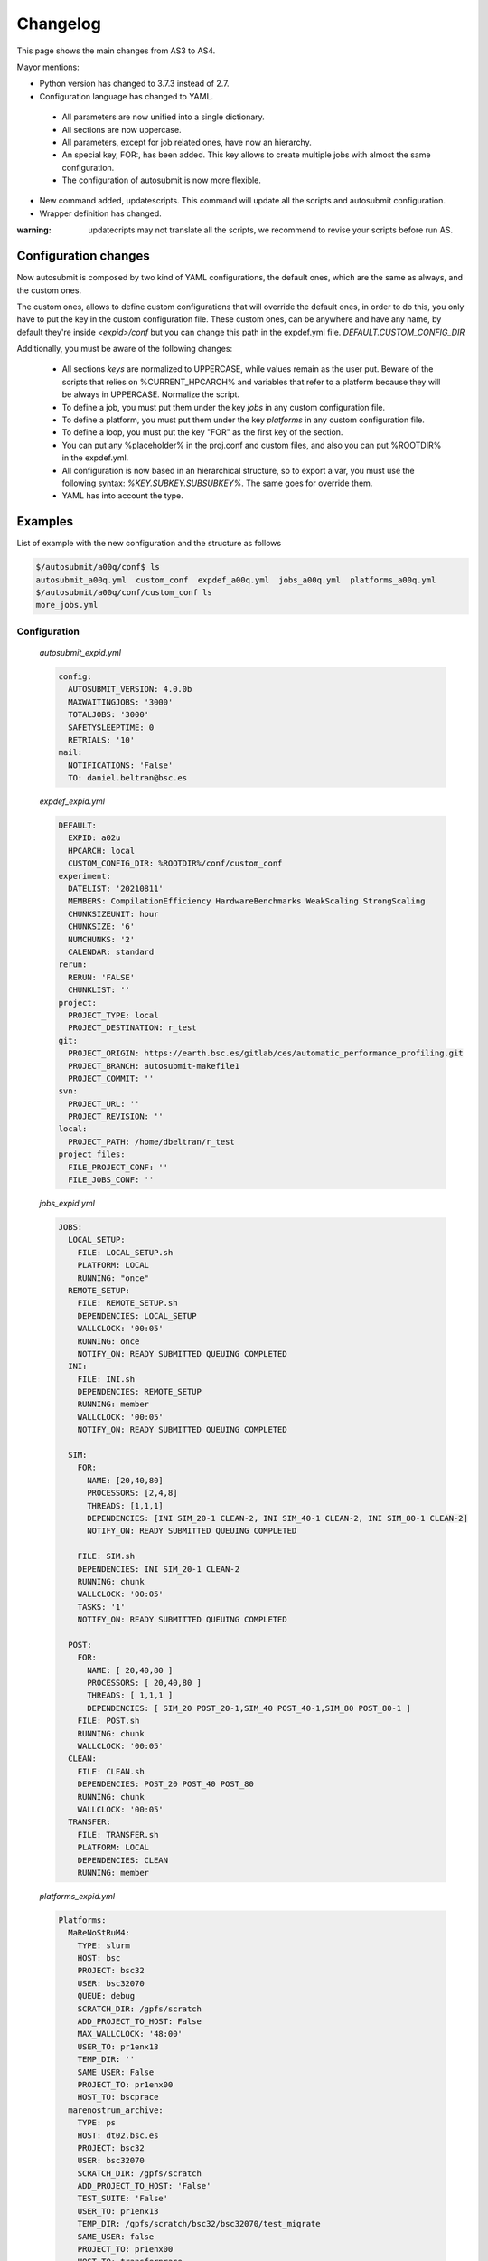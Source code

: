 #########
Changelog
#########

This page shows the main changes from AS3 to AS4.

Mayor mentions:

- Python version has changed to 3.7.3 instead of 2.7.
- Configuration language has changed to YAML.
 - All parameters are now unified into a single dictionary.
 - All sections are now uppercase.
 - All parameters, except for job related ones, have now an hierarchy.
 - An special key, FOR:, has been added. This key allows to create multiple jobs with almost the same configuration.
 - The configuration of autosubmit is now more flexible.
- New command added, updatescripts. This command will update all the scripts and autosubmit configuration.
- Wrapper definition has changed.

:warning: updatecripts may not translate all the scripts, we recommend to revise your scripts before run AS.

Configuration changes
---------------------

Now autosubmit is composed by two kind of YAML configurations, the default ones, which are the same as always, and the custom ones.

The custom ones, allows to define custom configurations that will override the default ones, in order to do this, you only have to put the key in the custom configuration file.
These custom ones, can be anywhere and have any name, by default they're inside `<expid>/conf` but you can change this path in the expdef.yml file. `DEFAULT.CUSTOM_CONFIG_DIR`

Additionally, you must be aware of the following changes:

 - All sections *keys* are normalized to UPPERCASE, while values remain as the user put. Beware of the scripts that relies on %CURRENT_HPCARCH% and variables that refer to a platform because they will be always in UPPERCASE. Normalize the script.
 - To define a job, you must put them under the key `jobs` in any custom configuration file.
 - To define a platform, you must put them under the key `platforms` in any custom configuration file.
 - To define a loop, you must put the key "FOR" as the first key of the section.
 - You can put any %placeholder% in the proj.conf and custom files, and also you can put %ROOTDIR% in the expdef.yml.
 - All configuration is now based in an hierarchical structure, so to export a var, you must use the following syntax: `%KEY.SUBKEY.SUBSUBKEY%`. The same goes for override them.
 - YAML has into account the type.

Examples
--------

List of example with the new configuration and the structure as follows

.. code-block:: bash

    $/autosubmit/a00q/conf$ ls
    autosubmit_a00q.yml  custom_conf  expdef_a00q.yml  jobs_a00q.yml  platforms_a00q.yml
    $/autosubmit/a00q/conf/custom_conf ls
    more_jobs.yml

Configuration
~~~~~~~~~~~~~

    `autosubmit_expid.yml`

    .. code-block:: yaml

        config:
          AUTOSUBMIT_VERSION: 4.0.0b
          MAXWAITINGJOBS: '3000'
          TOTALJOBS: '3000'
          SAFETYSLEEPTIME: 0
          RETRIALS: '10'
        mail:
          NOTIFICATIONS: 'False'
          TO: daniel.beltran@bsc.es

    `expdef_expid.yml`

    .. code-block:: yaml

        DEFAULT:
          EXPID: a02u
          HPCARCH: local
          CUSTOM_CONFIG_DIR: %ROOTDIR%/conf/custom_conf
        experiment:
          DATELIST: '20210811'
          MEMBERS: CompilationEfficiency HardwareBenchmarks WeakScaling StrongScaling
          CHUNKSIZEUNIT: hour
          CHUNKSIZE: '6'
          NUMCHUNKS: '2'
          CALENDAR: standard
        rerun:
          RERUN: 'FALSE'
          CHUNKLIST: ''
        project:
          PROJECT_TYPE: local
          PROJECT_DESTINATION: r_test
        git:
          PROJECT_ORIGIN: https://earth.bsc.es/gitlab/ces/automatic_performance_profiling.git
          PROJECT_BRANCH: autosubmit-makefile1
          PROJECT_COMMIT: ''
        svn:
          PROJECT_URL: ''
          PROJECT_REVISION: ''
        local:
          PROJECT_PATH: /home/dbeltran/r_test
        project_files:
          FILE_PROJECT_CONF: ''
          FILE_JOBS_CONF: ''

    `jobs_expid.yml`

    .. code-block:: yaml

        JOBS:
          LOCAL_SETUP:
            FILE: LOCAL_SETUP.sh
            PLATFORM: LOCAL
            RUNNING: "once"
          REMOTE_SETUP:
            FILE: REMOTE_SETUP.sh
            DEPENDENCIES: LOCAL_SETUP
            WALLCLOCK: '00:05'
            RUNNING: once
            NOTIFY_ON: READY SUBMITTED QUEUING COMPLETED
          INI:
            FILE: INI.sh
            DEPENDENCIES: REMOTE_SETUP
            RUNNING: member
            WALLCLOCK: '00:05'
            NOTIFY_ON: READY SUBMITTED QUEUING COMPLETED

          SIM:
            FOR:
              NAME: [20,40,80]
              PROCESSORS: [2,4,8]
              THREADS: [1,1,1]
              DEPENDENCIES: [INI SIM_20-1 CLEAN-2, INI SIM_40-1 CLEAN-2, INI SIM_80-1 CLEAN-2]
              NOTIFY_ON: READY SUBMITTED QUEUING COMPLETED

            FILE: SIM.sh
            DEPENDENCIES: INI SIM_20-1 CLEAN-2
            RUNNING: chunk
            WALLCLOCK: '00:05'
            TASKS: '1'
            NOTIFY_ON: READY SUBMITTED QUEUING COMPLETED

          POST:
            FOR:
              NAME: [ 20,40,80 ]
              PROCESSORS: [ 20,40,80 ]
              THREADS: [ 1,1,1 ]
              DEPENDENCIES: [ SIM_20 POST_20-1,SIM_40 POST_40-1,SIM_80 POST_80-1 ]
            FILE: POST.sh
            RUNNING: chunk
            WALLCLOCK: '00:05'
          CLEAN:
            FILE: CLEAN.sh
            DEPENDENCIES: POST_20 POST_40 POST_80
            RUNNING: chunk
            WALLCLOCK: '00:05'
          TRANSFER:
            FILE: TRANSFER.sh
            PLATFORM: LOCAL
            DEPENDENCIES: CLEAN
            RUNNING: member

    `platforms_expid.yml`

    .. code-block:: yaml

        Platforms:
          MaReNoStRuM4:
            TYPE: slurm
            HOST: bsc
            PROJECT: bsc32
            USER: bsc32070
            QUEUE: debug
            SCRATCH_DIR: /gpfs/scratch
            ADD_PROJECT_TO_HOST: False
            MAX_WALLCLOCK: '48:00'
            USER_TO: pr1enx13
            TEMP_DIR: ''
            SAME_USER: False
            PROJECT_TO: pr1enx00
            HOST_TO: bscprace
          marenostrum_archive:
            TYPE: ps
            HOST: dt02.bsc.es
            PROJECT: bsc32
            USER: bsc32070
            SCRATCH_DIR: /gpfs/scratch
            ADD_PROJECT_TO_HOST: 'False'
            TEST_SUITE: 'False'
            USER_TO: pr1enx13
            TEMP_DIR: /gpfs/scratch/bsc32/bsc32070/test_migrate
            SAME_USER: false
            PROJECT_TO: pr1enx00
            HOST_TO: transferprace
          transfer_node:
            TYPE: ps
            HOST: dt01.bsc.es
            PROJECT: bsc32
            USER: bsc32070
            ADD_PROJECT_TO_HOST: false
            SCRATCH_DIR: /gpfs/scratch
            USER_TO: pr1enx13
            TEMP_DIR: /gpfs/scratch/bsc32/bsc32070/test_migrate
            SAME_USER: false
            PROJECT_TO: pr1enx00
            HOST_TO: transferprace
          transfer_node_bscearth000:
            TYPE: ps
            HOST: bscearth000
            USER: dbeltran
            PROJECT: Earth
            ADD_PROJECT_TO_HOST: false
            QUEUE: serial
            SCRATCH_DIR: /esarchive/scratch
            USER_TO: dbeltran
            TEMP_DIR: ''
            SAME_USER: true
            PROJECT_TO: Earth
            HOST_TO: bscpraceearth000
          bscearth000:
            TYPE: ps
            HOST: bscearth000
            USER: dbeltran
            PROJECT: Earth
            ADD_PROJECT_TO_HOST: false
            QUEUE: serial
            SCRATCH_DIR: /esarchive/scratch
          nord3:
            TYPE: SLURM
            HOST: nord1.bsc.es
            PROJECT: bsc32
            USER: bsc32070
            QUEUE: debug
            SCRATCH_DIR: /gpfs/scratch
            MAX_WALLCLOCK: '48:00'
            USER_TO: pr1enx13
            TEMP_DIR: ''
            SAME_USER: true
            PROJECT_TO: pr1enx00
          ecmwf-xc40:
            TYPE: ecaccess
            VERSION: pbs
            HOST: cca
            USER: c3d
            PROJECT: spesiccf
            ADD_PROJECT_TO_HOST: false
            SCRATCH_DIR: /scratch/ms
            QUEUE: np
            SERIAL_QUEUE: ns
            MAX_WALLCLOCK: '48:00'

    `custom_conf/more_jobs.yml`

    .. code-block:: yaml

        jobs:
          Additional_job_1:
            FILE: extrajob.sh
            DEPENDENCIES: POST_20
            RUNNING: once
          additional_job_2:
            FILE: extrajob.sh
            RUNNING : once


Wrappers definition
~~~~~~~~~~~~~~~~~~~

To define a the wrappers:

.. code-block:: yaml

    wrappers:
      wrapper_sim20:
        TYPE: "vertical"
        JOBS_IN_WRAPPER: "SIM_20"
      wrapper_sim40:
        TYPE: "vertical"
        JOBS_IN_WRAPPER: "SIM_40"

Loops definition
~~~~~~~~~~~~~~~~~~~

To define a loop, you need to use the FOR key and also the NAME key.

.. code-block:: yaml

    POST_20:
          FILE: POST.sh
          RUNNING: chunk
          WALLCLOCK: '00:05'
          PROCESSORS: 20
          THREADS: 1
          DEPENDENCIES: SIM_20 POST_20-1
    POST_40:
          FILE: POST.sh
          RUNNING: chunk
          WALLCLOCK: '00:05'
          PROCESSORS: 40
          THREADS: 1
          DEPENDENCIES: SIM_40 POST_40-1
    POST_80:
          FILE: POST.sh
          RUNNING: chunk
          WALLCLOCK: '00:05'
          PROCESSORS: 80
          THREADS: 1
          DEPENDENCIES: SIM_80 POST_80-1

Can be generated by the following configuration:

.. code-block:: yaml

    POST:
        FOR:
          NAME: [ 20,40,80 ]
          PROCESSORS: [ 20,40,80 ]
          THREADS: [ 1,1,1 ]
          DEPENDENCIES: [ SIM_20 POST_20-1,SIM_40 POST_40-1,SIM_80 POST_80-1 ]
        FILE: POST.sh
        RUNNING: chunk
        WALLCLOCK: '00:05'

Note how only the parameters that changes are defined inside the `FOR` key.